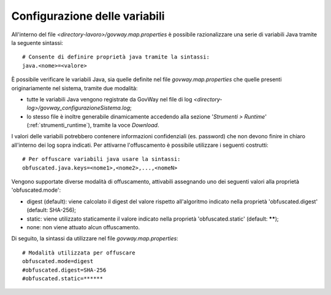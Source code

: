 .. _govwayConfigMapConfig:

Configurazione delle variabili 
---------------------------------

All'interno del file *<directory-lavoro>/govway.map.properties* è possibile razionalizzare una serie di variabili Java tramite la seguente sintassi:

::

    # Consente di definire proprietà java tramite la sintassi:
    java.<nome>=<valore>

È possibile verificare le variabili Java, sia quelle definite nel file *govway.map.properties* che quelle presenti originariamente nel sistema, tramite due modalità:

- tutte le variabili Java vengono registrate da GovWay nel file di log *<directory-log>/govway_configurazioneSistema.log*;
- lo stesso file è inoltre generabile dinamicamente accedendo alla sezione '*Strumenti > Runtime*' (:ref:`strumenti_runtime`), tramite la voce *Download*.

I valori delle variabili potrebbero contenere informazioni confidenziali (es. password) che non devono finire in chiaro all'interno dei log sopra indicati. Per attivarne l'offuscamento è possibile utilizzare i seguenti costrutti:

::

    # Per offuscare variabili java usare la sintassi:
    obfuscated.java.keys=<nome1>,<nome2>,...,<nomeN>

Vengono supportate diverse modalità di offuscamento, attivabili assegnando uno dei seguenti valori alla proprietà 'obfuscated.mode':

- digest (default): viene calcolato il digest del valore rispetto all'algoritmo indicato nella proprietà 'obfuscated.digest' (default: SHA-256);
- static: viene utilizzato staticamente il valore indicato nella proprietà 'obfuscated.static' (default: ******);
- none: non viene attuato alcun offuscamento.

Di seguito, la sintassi da utilizzare nel file *govway.map.properties*:

::

    # Modalità utilizzata per offuscare
    obfuscated.mode=digest
    #obfuscated.digest=SHA-256
    #obfuscated.static=******




